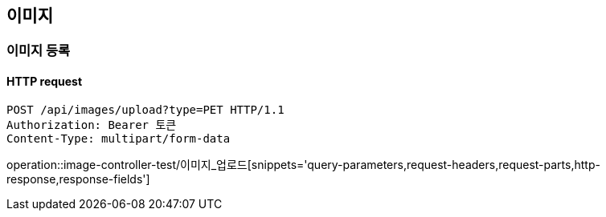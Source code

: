 == 이미지

=== 이미지 등록

==== HTTP request

[source,http,options="nowrap"]
----
POST /api/images/upload?type=PET HTTP/1.1
Authorization: Bearer 토큰
Content-Type: multipart/form-data
----

operation::image-controller-test/이미지_업로드[snippets='query-parameters,request-headers,request-parts,http-response,response-fields']
